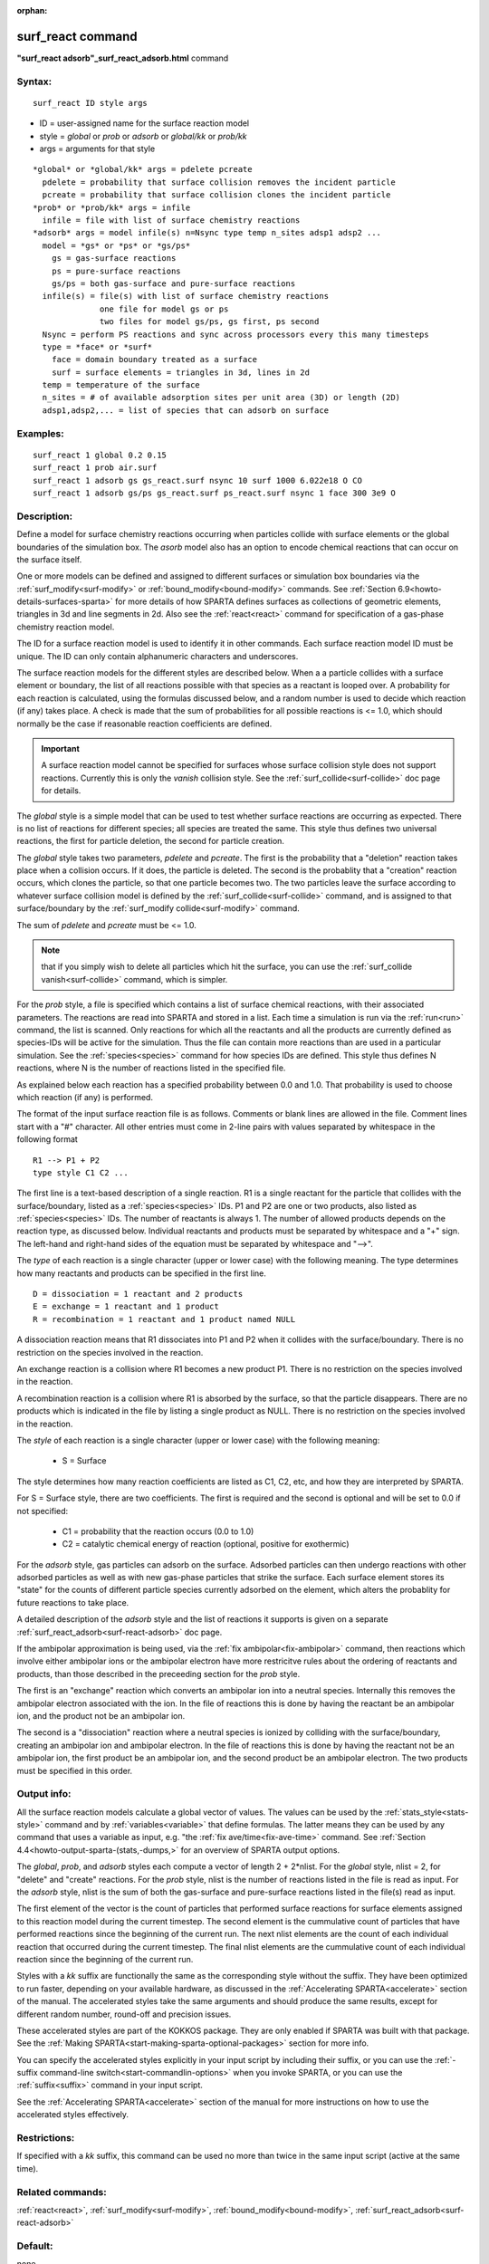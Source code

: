 
:orphan:

.. index:: surf_react

.. _surf-react:

.. _surf-react-command:

##################
surf_react command
##################

**"surf_react adsorb"_surf_react_adsorb.html** command

.. _surf-react-syntax:

*******
Syntax:
*******

::

   surf_react ID style args

- ID = user-assigned name for the surface reaction model 

- style = *global* or *prob* or *adsorb* or *global/kk* or *prob/kk*

- args = arguments for that style

::

     *global* or *global/kk* args = pdelete pcreate
       pdelete = probability that surface collision removes the incident particle
       pcreate = probability that surface collision clones the incident particle
     *prob* or *prob/kk* args = infile
       infile = file with list of surface chemistry reactions 
     *adsorb* args = model infile(s) n=Nsync type temp n_sites adsp1 adsp2 ...
       model = *gs* or *ps* or *gs/ps*
         gs = gas-surface reactions
         ps = pure-surface reactions
         gs/ps = both gas-surface and pure-surface reactions
       infile(s) = file(s) with list of surface chemistry reactions
                   one file for model gs or ps
                   two files for model gs/ps, gs first, ps second
       Nsync = perform PS reactions and sync across processors every this many timesteps
       type = *face* or *surf*
         face = domain boundary treated as a surface
         surf = surface elements = triangles in 3d, lines in 2d 
       temp = temperature of the surface
       n_sites = # of available adsorption sites per unit area (3D) or length (2D)
       adsp1,adsp2,... = list of species that can adsorb on surface

.. _surf-react-examples:

*********
Examples:
*********

::

   surf_react 1 global 0.2 0.15
   surf_react 1 prob air.surf  
   surf_react 1 adsorb gs gs_react.surf nsync 10 surf 1000 6.022e18 O CO
   surf_react 1 adsorb gs/ps gs_react.surf ps_react.surf nsync 1 face 300 3e9 O

.. _surf-react-descriptio:

************
Description:
************

Define a model for surface chemistry reactions occurring when
particles collide with surface elements or the global boundaries of
the simulation box.  The *asorb* model also has an option to encode
chemical reactions that can occur on the surface itself.

One or more models can be defined and assigned to different surfaces
or simulation box boundaries via the :ref:`surf_modify<surf-modify>` or
:ref:`bound_modify<bound-modify>` commands.  See :ref:`Section 6.9<howto-details-surfaces-sparta>` for more details of how SPARTA defines
surfaces as collections of geometric elements, triangles in 3d and
line segments in 2d.  Also see the :ref:`react<react>` command for
specification of a gas-phase chemistry reaction model.

The ID for a surface reaction model is used to identify it in other
commands.  Each surface reaction model ID must be unique.  The ID can
only contain alphanumeric characters and underscores.

The surface reaction models for the different styles are described
below.  When a a particle collides with a surface element or boundary,
the list of all reactions possible with that species as a reactant is
looped over.  A probability for each reaction is calculated, using the
formulas discussed below, and a random number is used to decide which
reaction (if any) takes place.  A check is made that the sum of
probabilities for all possible reactions is <= 1.0, which should
normally be the case if reasonable reaction coefficients are defined.

.. important::

  A surface reaction model cannot be specified for
  surfaces whose surface collision style does not support reactions.
  Currently this is only the *vanish* collision style.  See the
  :ref:`surf_collide<surf-collide>` doc page for details.

The *global* style is a simple model that can be used to test whether
surface reactions are occurring as expected.  There is no list of
reactions for different species; all species are treated the same.
This style thus defines two universal reactions, the first for
particle deletion, the second for particle creation.

The *global* style takes two parameters, *pdelete* and *pcreate*. The
first is the probability that a "deletion" reaction takes place when a
collision occurs.  If it does, the particle is deleted.  The second is
the probablity that a "creation" reaction occurs, which clones the
particle, so that one particle becomes two.  The two particles leave
the surface according to whatever surface collision model is defined
by the :ref:`surf_collide<surf-collide>` command, and is assigned to
that surface/boundary by the :ref:`surf_modify collide<surf-modify>`
command.

The sum of *pdelete* and *pcreate* must be <= 1.0.

.. note::

  that if you simply wish to delete all particles which hit the
  surface, you can use the :ref:`surf_collide vanish<surf-collide>`
  command, which is simpler.

For the *prob* style, a file is specified which contains a list of
surface chemical reactions, with their associated parameters.  The
reactions are read into SPARTA and stored in a list.  Each time a
simulation is run via the :ref:`run<run>` command, the list is scanned.
Only reactions for which all the reactants and all the products are
currently defined as species-IDs will be active for the simulation.
Thus the file can contain more reactions than are used in a particular
simulation.  See the :ref:`species<species>` command for how species
IDs are defined.  This style thus defines N reactions, where
N is the number of reactions listed in the specified file.

As explained below each reaction has a specified probability between
0.0 and 1.0.  That probability is used to choose which reaction (if
any) is performed.

The format of the input surface reaction file is as follows.  Comments
or blank lines are allowed in the file.  Comment lines start with a
"#" character.  All other entries must come in 2-line pairs with
values separated by whitespace in the following format

::

   R1 --> P1 + P2
   type style C1 C2 ...

The first line is a text-based description of a single reaction.  R1
is a single reactant for the particle that collides with the
surface/boundary, listed as a :ref:`species<species>` IDs.  P1 and P2
are one or two products, also listed as :ref:`species<species>` IDs.
The number of reactants is always 1.  The number of allowed products
depends on the reaction type, as discussed below.  Individual
reactants and products must be separated by whitespace and a "+" sign.
The left-hand and right-hand sides of the equation must be separated
by whitespace and "-->".

The *type* of each reaction is a single character (upper or lower
case) with the following meaning.  The type determines how many
reactants and products can be specified in the first line.

::

   D = dissociation = 1 reactant and 2 products
   E = exchange = 1 reactant and 1 product
   R = recombination = 1 reactant and 1 product named NULL

A dissociation reaction means that R1 dissociates into P1 and P2 when
it collides with the surface/boundary.  There is no restriction on the
species involved in the reaction.

An exchange reaction is a collision where R1 becomes a new product P1.
There is no restriction on the species involved in the reaction.

A recombination reaction is a collision where R1 is absorbed by the
surface, so that the particle disappears.  There are no products which
is indicated in the file by listing a single product as NULL.
There is no restriction on the species involved in the reaction.

The *style* of each reaction is a single character (upper or lower
case) with the following meaning:

   - S = Surface

The style determines how many reaction coefficients are listed as C1,
C2, etc, and how they are interpreted by SPARTA.

For S = Surface style, there are two coefficients. The first is
required and the second is optional and will be set to 0.0 if not
specified:

   - C1 = probability that the reaction occurs (0.0 to 1.0)
   - C2 = catalytic chemical energy of reaction (optional, positive for exothermic)

For the *adsorb* style, gas particles can adsorb on the surface.
Adsorbed particles can then undergo reactions with other adsorbed
particles as well as with new gas-phase particles that strike the
surface.  Each surface element stores its "state" for the counts of
different particle species currently adsorbed on the element, which
alters the probablity for future reactions to take place.

A detailed description of the *adsorb* style and the list of reactions
it supports is given on a separate
:ref:`surf_react_adsorb<surf-react-adsorb>` doc page.

If the ambipolar approximation is being used, via the 
:ref:`fix ambipolar<fix-ambipolar>` command, then reactions which involve
either ambipolar ions or the ambipolar electron have more restricitve
rules about the ordering of reactants and products, than those
described in the preceeding section for the *prob* style.

The first is an "exchange" reaction which converts an ambipolar ion
into a neutral species.  Internally this removes the ambipolar
electron associated with the ion.  In the file of reactions this is
done by having the reactant be an ambipolar ion, and the product not
be an ambipolar ion.

The second is a "dissociation" reaction where a neutral species is
ionized by colliding with the surface/boundary, creating an ambipolar
ion and ambipolar electron.  In the file of reactions this is done by
having the reactant not be an ambipolar ion, the first product be an
ambipolar ion, and the second product be an ambipolar electron.  The
two products must be specified in this order.

.. _surf-react-output-info:

************
Output info:
************

All the surface reaction models calculate a global vector of values.
The values can be used by the :ref:`stats_style<stats-style>` command
and by :ref:`variables<variable>` that define formulas.  The latter
means they can be used by any command that uses a variable as input,
e.g. "the :ref:`fix ave/time<fix-ave-time>` command.  See :ref:`Section 4.4<howto-output-sparta-(stats,-dumps,>` for an overview of SPARTA output
options.

The *global*, *prob*, and *adsorb* styles each compute a vector of
length 2 + 2\*nlist.  For the *global* style, nlist = 2, for "delete"
and "create" reactions.  For the *prob* style, nlist is the number of
reactions listed in the file is read as input.  For the *adsorb*
style, nlist is the sum of both the gas-surface and pure-surface
reactions listed in the file(s) read as input.

The first element of the vector is the count of particles that
performed surface reactions for surface elements assigned to this
reaction model during the current timestep.  The second element is the
cummulative count of particles that have performed reactions since the
beginning of the current run.  The next nlist elements are the count
of each individual reaction that occurred during the current timestep.
The final nlist elements are the cummulative count of each individual
reaction since the beginning of the current run.

Styles with a *kk* suffix are functionally the same as the
corresponding style without the suffix.  They have been optimized to
run faster, depending on your available hardware, as discussed in the
:ref:`Accelerating SPARTA<accelerate>` section of the manual.
The accelerated styles take the same arguments and should produce the
same results, except for different random number, round-off and
precision issues.

These accelerated styles are part of the KOKKOS package. They are only
enabled if SPARTA was built with that package.  See the :ref:`Making SPARTA<start-making-sparta-optional-packages>` section for more info.

You can specify the accelerated styles explicitly in your input script
by including their suffix, or you can use the :ref:`-suffix command-line switch<start-commandlin-options>` when you invoke SPARTA, or you can
use the :ref:`suffix<suffix>` command in your input script.

See the :ref:`Accelerating SPARTA<accelerate>` section of the
manual for more instructions on how to use the accelerated styles
effectively.

.. _surf-react-restrictio:

*************
Restrictions:
*************

If specified with a *kk* suffix, this command can be used no more than
twice in the same input script (active at the same time).

.. _surf-react-related-commands:

*****************
Related commands:
*****************

:ref:`react<react>`, :ref:`surf_modify<surf-modify>`,
:ref:`bound_modify<bound-modify>`,
:ref:`surf_react_adsorb<surf-react-adsorb>`

.. _surf-react-default:

********
Default:
********

none

